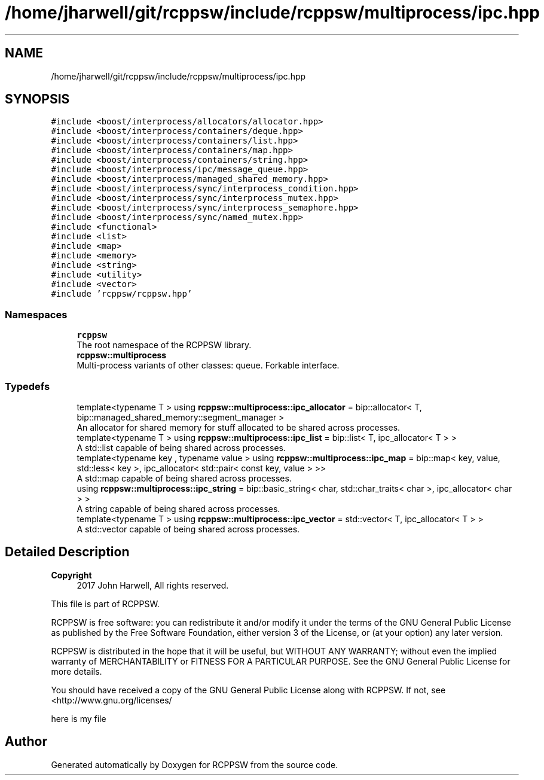 .TH "/home/jharwell/git/rcppsw/include/rcppsw/multiprocess/ipc.hpp" 3 "Sat Feb 5 2022" "RCPPSW" \" -*- nroff -*-
.ad l
.nh
.SH NAME
/home/jharwell/git/rcppsw/include/rcppsw/multiprocess/ipc.hpp
.SH SYNOPSIS
.br
.PP
\fC#include <boost/interprocess/allocators/allocator\&.hpp>\fP
.br
\fC#include <boost/interprocess/containers/deque\&.hpp>\fP
.br
\fC#include <boost/interprocess/containers/list\&.hpp>\fP
.br
\fC#include <boost/interprocess/containers/map\&.hpp>\fP
.br
\fC#include <boost/interprocess/containers/string\&.hpp>\fP
.br
\fC#include <boost/interprocess/ipc/message_queue\&.hpp>\fP
.br
\fC#include <boost/interprocess/managed_shared_memory\&.hpp>\fP
.br
\fC#include <boost/interprocess/sync/interprocess_condition\&.hpp>\fP
.br
\fC#include <boost/interprocess/sync/interprocess_mutex\&.hpp>\fP
.br
\fC#include <boost/interprocess/sync/interprocess_semaphore\&.hpp>\fP
.br
\fC#include <boost/interprocess/sync/named_mutex\&.hpp>\fP
.br
\fC#include <functional>\fP
.br
\fC#include <list>\fP
.br
\fC#include <map>\fP
.br
\fC#include <memory>\fP
.br
\fC#include <string>\fP
.br
\fC#include <utility>\fP
.br
\fC#include <vector>\fP
.br
\fC#include 'rcppsw/rcppsw\&.hpp'\fP
.br

.SS "Namespaces"

.in +1c
.ti -1c
.RI " \fBrcppsw\fP"
.br
.RI "The root namespace of the RCPPSW library\&. "
.ti -1c
.RI " \fBrcppsw::multiprocess\fP"
.br
.RI "Multi-process variants of other classes: queue\&. Forkable interface\&. "
.in -1c
.SS "Typedefs"

.in +1c
.ti -1c
.RI "template<typename T > using \fBrcppsw::multiprocess::ipc_allocator\fP = bip::allocator< T, bip::managed_shared_memory::segment_manager >"
.br
.RI "An allocator for shared memory for stuff allocated to be shared across processes\&. "
.ti -1c
.RI "template<typename T > using \fBrcppsw::multiprocess::ipc_list\fP = bip::list< T, ipc_allocator< T > >"
.br
.RI "A std::list capable of being shared across processes\&. "
.ti -1c
.RI "template<typename key , typename value > using \fBrcppsw::multiprocess::ipc_map\fP = bip::map< key, value, std::less< key >, ipc_allocator< std::pair< const key, value > >>"
.br
.RI "A std::map capable of being shared across processes\&. "
.ti -1c
.RI "using \fBrcppsw::multiprocess::ipc_string\fP = bip::basic_string< char, std::char_traits< char >, ipc_allocator< char > >"
.br
.RI "A string capable of being shared across processes\&. "
.ti -1c
.RI "template<typename T > using \fBrcppsw::multiprocess::ipc_vector\fP = std::vector< T, ipc_allocator< T > >"
.br
.RI "A std::vector capable of being shared across processes\&. "
.in -1c
.SH "Detailed Description"
.PP 

.PP
\fBCopyright\fP
.RS 4
2017 John Harwell, All rights reserved\&.
.RE
.PP
This file is part of RCPPSW\&.
.PP
RCPPSW is free software: you can redistribute it and/or modify it under the terms of the GNU General Public License as published by the Free Software Foundation, either version 3 of the License, or (at your option) any later version\&.
.PP
RCPPSW is distributed in the hope that it will be useful, but WITHOUT ANY WARRANTY; without even the implied warranty of MERCHANTABILITY or FITNESS FOR A PARTICULAR PURPOSE\&. See the GNU General Public License for more details\&.
.PP
You should have received a copy of the GNU General Public License along with RCPPSW\&. If not, see <http://www.gnu.org/licenses/
.PP
here is my file 
.SH "Author"
.PP 
Generated automatically by Doxygen for RCPPSW from the source code\&.
